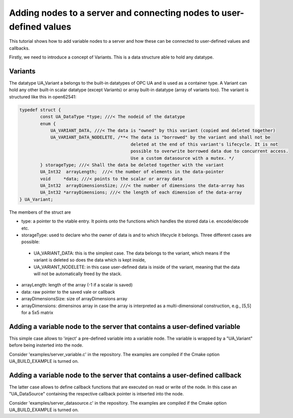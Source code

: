 Adding nodes to a server and connecting nodes to user-defined values
====================================================================

This tutorial shows how to add variable nodes to a server and how these can be connected to user-defined values and callbacks.

Firstly, we need to introduce a concept of Variants. This is a data structure able to hold any datatype.

Variants
--------
The datatype UA_Variant a belongs to the built-in datatypes of OPC UA and is used as a container type. A Variant can hold any other built-in scalar datatype (except Variants) or array built-in datatype (array of variants too). The variant is structured like this in open62541:

.. code-block:: c

	typedef struct {
		const UA_DataType *type; ///< The nodeid of the datatype
		enum {
		    UA_VARIANT_DATA, ///< The data is "owned" by this variant (copied and deleted together)
		    UA_VARIANT_DATA_NODELETE, /**< The data is "borrowed" by the variant and shall not be
		                                   deleted at the end of this variant's lifecycle. It is not
		                                   possible to overwrite borrowed data due to concurrent access.
		                                   Use a custom datasource with a mutex. */
		} storageType; ///< Shall the data be deleted together with the variant
		UA_Int32  arrayLength;  ///< the number of elements in the data-pointer
		void     *data; ///< points to the scalar or array data
		UA_Int32  arrayDimensionsSize; ///< the number of dimensions the data-array has
		UA_Int32 *arrayDimensions; ///< the length of each dimension of the data-array
	} UA_Variant;

The members of the struct are

* type: a pointer to the vtable entry. It points onto the functions which handles the stored data i.e. encode/decode etc.

* storageType:  used to declare who the owner of data is and to which lifecycle it belongs. Three different cases are possible:

 * UA_VARIANT_DATA: this is the simplest case. The data belongs to the variant, which means if the variant is deleted so does the data which is kept inside,
 
 * UA_VARIANT_NODELETE: in this case user-defined data is inside of the variant, meaning that the data will not be automatically freed by the stack.

* arrayLength: length of the array (-1 if a scalar is saved)

* data: raw pointer to the saved vale or callback

* arrayDimensionsSize: size of arrayDimensions array

* arrayDimensions: dimensinos array in case the array is interpreted as a multi-dimensional construction, e.g., [5,5] for a 5x5 matrix

Adding a variable node to the server that contains a user-defined variable
--------------------------------------------------------------------------

This simple case allows to 'inject' a pre-defined variable into a variable node. The variable is wrapped by a "UA_Variant" before being insterted into the node.

Consider 'examples/server_variable.c' in the repository. The examples are compiled if the Cmake option UA_BUILD_EXAMPLE is turned on.

Adding a variable node to the server that contains a user-defined callback
--------------------------------------------------------------------------

The latter case allows to define callback functions that are executed on read or write of the node. In this case an "UA_DataSource" containing the respective callback pointer is intserted into the node.

Consider 'examples/server_datasource.c' in the repository. The examples are compiled if the Cmake option UA_BUILD_EXAMPLE is turned on.
